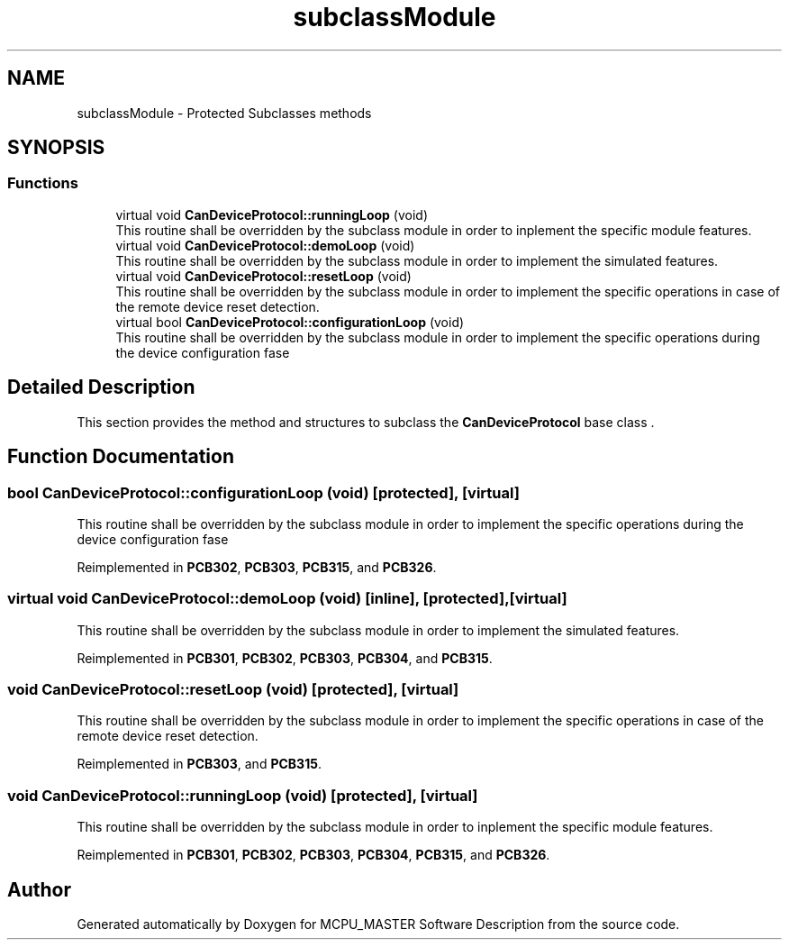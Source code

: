 .TH "subclassModule" 3 "Mon May 13 2024" "MCPU_MASTER Software Description" \" -*- nroff -*-
.ad l
.nh
.SH NAME
subclassModule \- Protected Subclasses methods
.SH SYNOPSIS
.br
.PP
.SS "Functions"

.in +1c
.ti -1c
.RI "virtual void \fBCanDeviceProtocol::runningLoop\fP (void)"
.br
.RI "This routine shall be overridden by the subclass module in order to inplement the specific module features\&. "
.ti -1c
.RI "virtual void \fBCanDeviceProtocol::demoLoop\fP (void)"
.br
.RI "This routine shall be overridden by the subclass module in order to implement the simulated features\&. "
.ti -1c
.RI "virtual void \fBCanDeviceProtocol::resetLoop\fP (void)"
.br
.RI "This routine shall be overridden by the subclass module in order to implement the specific operations in case of the remote device reset detection\&. "
.ti -1c
.RI "virtual bool \fBCanDeviceProtocol::configurationLoop\fP (void)"
.br
.RI "This routine shall be overridden by the subclass module in order to implement the specific operations during the device configuration fase "
.in -1c
.SH "Detailed Description"
.PP 


This section provides the method and structures to subclass the \fBCanDeviceProtocol\fP base class \&.
.SH "Function Documentation"
.PP 
.SS "bool CanDeviceProtocol::configurationLoop (void)\fC [protected]\fP, \fC [virtual]\fP"

.PP
This routine shall be overridden by the subclass module in order to implement the specific operations during the device configuration fase 
.PP
Reimplemented in \fBPCB302\fP, \fBPCB303\fP, \fBPCB315\fP, and \fBPCB326\fP\&.
.SS "virtual void CanDeviceProtocol::demoLoop (void)\fC [inline]\fP, \fC [protected]\fP, \fC [virtual]\fP"

.PP
This routine shall be overridden by the subclass module in order to implement the simulated features\&. 
.PP
Reimplemented in \fBPCB301\fP, \fBPCB302\fP, \fBPCB303\fP, \fBPCB304\fP, and \fBPCB315\fP\&.
.SS "void CanDeviceProtocol::resetLoop (void)\fC [protected]\fP, \fC [virtual]\fP"

.PP
This routine shall be overridden by the subclass module in order to implement the specific operations in case of the remote device reset detection\&. 
.PP
Reimplemented in \fBPCB303\fP, and \fBPCB315\fP\&.
.SS "void CanDeviceProtocol::runningLoop (void)\fC [protected]\fP, \fC [virtual]\fP"

.PP
This routine shall be overridden by the subclass module in order to inplement the specific module features\&. 
.PP
Reimplemented in \fBPCB301\fP, \fBPCB302\fP, \fBPCB303\fP, \fBPCB304\fP, \fBPCB315\fP, and \fBPCB326\fP\&.
.SH "Author"
.PP 
Generated automatically by Doxygen for MCPU_MASTER Software Description from the source code\&.
